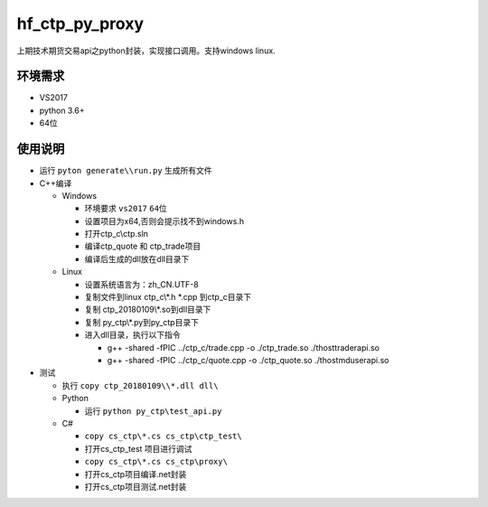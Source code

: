 hf\_ctp\_py\_proxy
==================

上期技术期货交易api之python封装，实现接口调用。支持windows linux.

环境需求
--------

-  VS2017
-  python 3.6+
-  64位

使用说明
--------

-  运行 ``pyton generate\\run.py`` 生成所有文件
-  C++编译

   -  Windows

      -  环境要求 ``vs2017`` ``64位``
      -  设置项目为x64,否则会提示找不到windows.h
      -  打开ctp\_c\\ctp.sln
      -  编译ctp\_quote 和 ctp\_trade项目
      -  编译后生成的dll放在dll目录下

   -  Linux

      -  设置系统语言为：zh\_CN.UTF-8
      -  复制文件到linux ctp\_c\\\ *.h *.cpp 到ctp\_c目录下
      -  复制 ctp\_20180109\\\*.so到dll目录下
      -  复制 py\_ctp\\\*.py到py\_ctp目录下
      -  进入dll目录，执行以下指令

         -  g++ -shared -fPIC ../ctp\_c/trade.cpp -o ./ctp\_trade.so
            ./thosttraderapi.so
         -  g++ -shared -fPIC ../ctp\_c/quote.cpp -o ./ctp\_quote.so
            ./thostmduserapi.so

-  测试

   -  执行 ``copy ctp_20180109\\*.dll dll\``
   -  Python

      -  运行 ``python py_ctp\test_api.py``

   -  C#

      -  ``copy cs_ctp\*.cs cs_ctp\ctp_test\``
      -  打开cs\_ctp\_test 项目进行调试
      -  ``copy cs_ctp\*.cs cs_ctp\proxy\``
      -  打开cs\_ctp项目编译.net封装
      -  打开cs\_ctp项目测试.net封装
